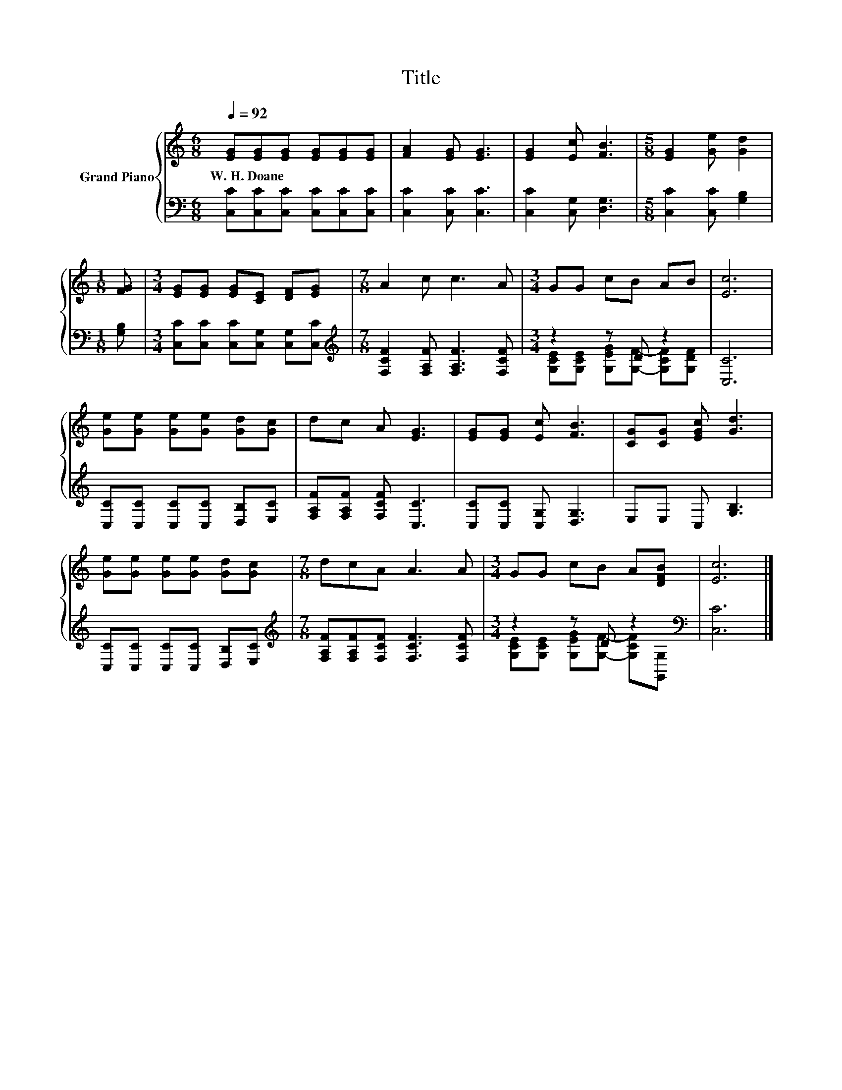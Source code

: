 X:1
T:Title
%%score { 1 | ( 2 3 ) }
L:1/8
Q:1/4=92
M:6/8
K:C
V:1 treble nm="Grand Piano"
V:2 bass 
V:3 bass 
V:1
 [EG][EG][EG] [EG][EG][EG] | [FA]2 [EG] [EG]3 | [EG]2 [Ec] [FB]3 |[M:5/8] [EG]2 [Ge] [Gd]2 | %4
w: W.~H.~Doane * * * * *||||
[M:1/8] [FG] |[M:3/4] [EG][EG] [EG][CE] [DF][EG] |[M:7/8] A2 c c3 A |[M:3/4] GG cB AB | [Ec]6 | %9
w: |||||
 [Ge][Ge] [Ge][Ge] [Gd][Gc] | dc A [EG]3 | [EG][EG] [Ec] [FB]3 | [CG][CG] [EGc] [Gd]3 | %13
w: ||||
 [Ge][Ge] [Ge][Ge] [Gd][Gc] |[M:7/8] dcA A3 A |[M:3/4] GG cB A[DFB] | [Ec]6 |] %17
w: ||||
V:2
 [C,C][C,C][C,C] [C,C][C,C][C,C] | [C,C]2 [C,C] [C,C]3 | [C,C]2 [C,G,] [D,G,]3 | %3
[M:5/8] [C,C]2 [C,C] [G,B,]2 |[M:1/8] [G,B,] |[M:3/4] [C,C][C,C] [C,C][C,G,] [C,G,][C,C] | %6
[M:7/8][K:treble] [F,CF]2 [F,A,F] [F,A,F]3 [F,CF] |[M:3/4] z2 z D z2 | [C,C]6 | %9
 [C,C][C,C] [C,C][C,C] [D,B,][E,C] | [F,A,F][F,A,F] [F,CF] [C,C]3 | [C,C][C,C] [C,G,] [D,G,]3 | %12
 E,E, C, [G,B,]3 | [C,C][C,C] [C,C][C,C] [D,B,][E,C] | %14
[M:7/8][K:treble] [F,A,F][F,A,F][F,CF] [F,CF]3 [F,CF] |[M:3/4] z2 z D z2[K:bass] | [C,C]6 |] %17
V:3
 x6 | x6 | x6 |[M:5/8] x5 |[M:1/8] x |[M:3/4] x6 |[M:7/8][K:treble] x7 | %7
[M:3/4] [G,CE][G,CE] [G,EG][G,F]- [G,CF][G,DF] | x6 | x6 | x6 | x6 | x6 | x6 | %14
[M:7/8][K:treble] x7 |[M:3/4] [G,CE][G,CE] [G,EG][G,F]- [G,CF][K:bass][G,,G,] | x6 |] %17

